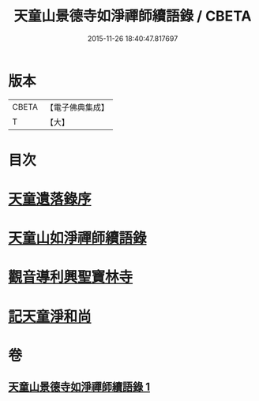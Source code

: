 #+TITLE: 天童山景德寺如淨禪師續語錄 / CBETA
#+DATE: 2015-11-26 18:40:47.817697
* 版本
 |     CBETA|【電子佛典集成】|
 |         T|【大】     |

* 目次
* [[file:KR6q0072_001.txt::001-0133b26][天童遺落錄序]]
* [[file:KR6q0072_001.txt::0134a20][天童山如淨禪師續語錄]]
* [[file:KR6q0072_001.txt::0136a10][觀音導利興聖寶林寺]]
* [[file:KR6q0072_001.txt::0137a1][記天童淨和尚]]
* 卷
** [[file:KR6q0072_001.txt][天童山景德寺如淨禪師續語錄 1]]
